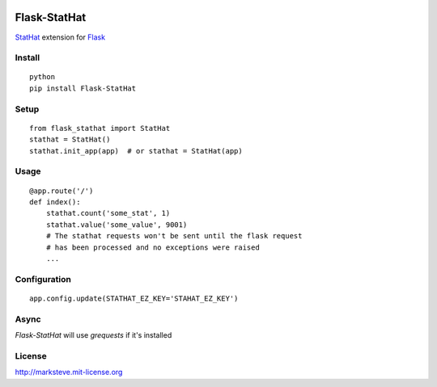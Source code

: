 .. image:: http://i.imgur.com/YuqGF.png

=============
Flask-StatHat
=============

.. image:: http://img.shields.io/pypi/v/Flask-StatHat.png

`StatHat <https://www.stathat.com>`_ extension for `Flask <http://flask.pocoo.org>`_

-------
Install
-------
::

    python
    pip install Flask-StatHat

-----
Setup
-----
::

    from flask_stathat import StatHat
    stathat = StatHat()
    stathat.init_app(app)  # or stathat = StatHat(app)


-----
Usage
-----
::

    @app.route('/')
    def index():
        stathat.count('some_stat', 1)
        stathat.value('some_value', 9001)
        # The stathat requests won't be sent until the flask request
        # has been processed and no exceptions were raised
        ...


-------------
Configuration
-------------
::

    app.config.update(STATHAT_EZ_KEY='STAHAT_EZ_KEY')


-----
Async
-----

`Flask-StatHat` will use `grequests` if it's installed


-------
License
-------
http://marksteve.mit-license.org
